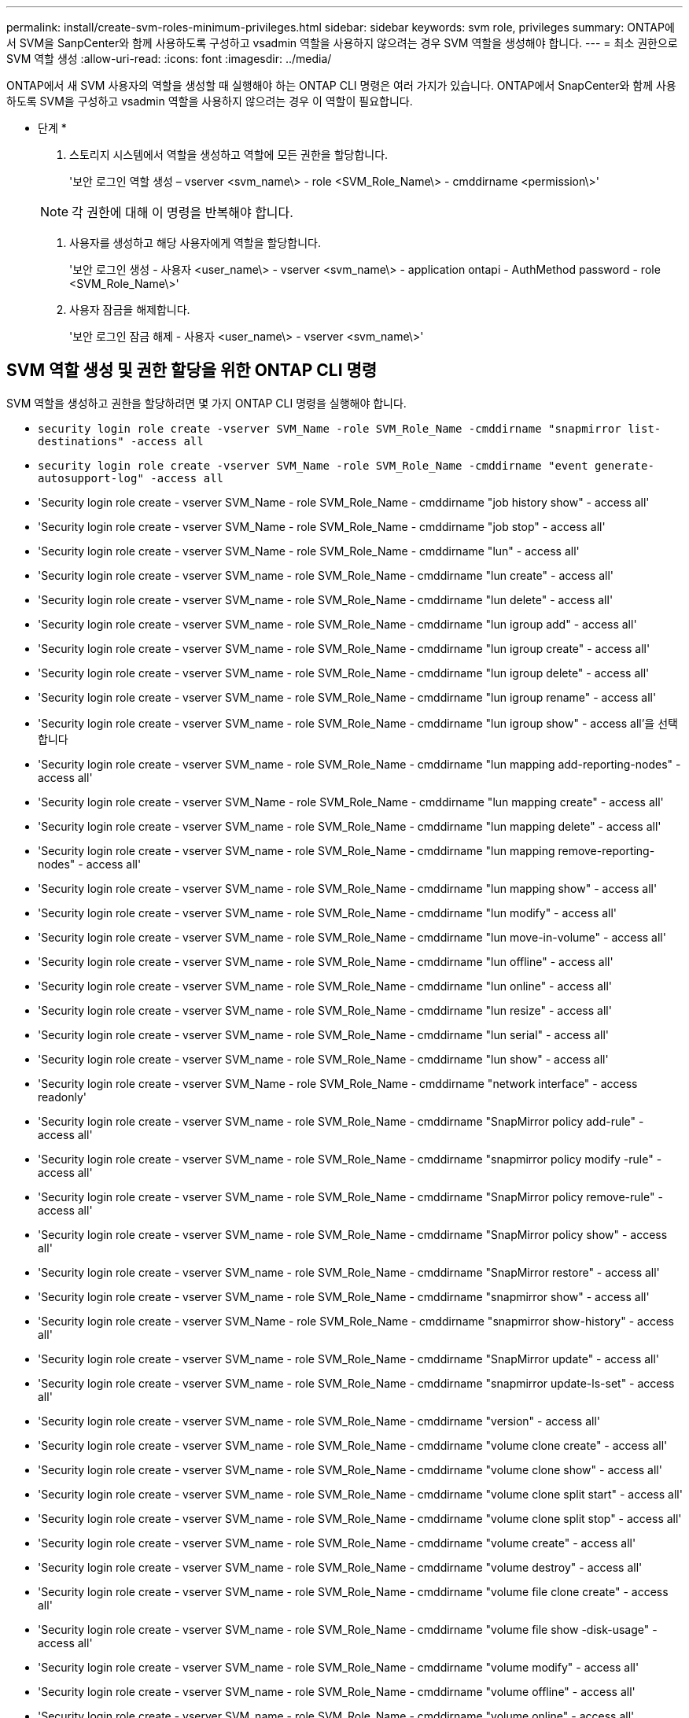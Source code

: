 ---
permalink: install/create-svm-roles-minimum-privileges.html 
sidebar: sidebar 
keywords: svm role, privileges 
summary: ONTAP에서 SVM을 SanpCenter와 함께 사용하도록 구성하고 vsadmin 역할을 사용하지 않으려는 경우 SVM 역할을 생성해야 합니다. 
---
= 최소 권한으로 SVM 역할 생성
:allow-uri-read: 
:icons: font
:imagesdir: ../media/


[role="lead"]
ONTAP에서 새 SVM 사용자의 역할을 생성할 때 실행해야 하는 ONTAP CLI 명령은 여러 가지가 있습니다. ONTAP에서 SnapCenter와 함께 사용하도록 SVM을 구성하고 vsadmin 역할을 사용하지 않으려는 경우 이 역할이 필요합니다.

* 단계 *

. 스토리지 시스템에서 역할을 생성하고 역할에 모든 권한을 할당합니다.
+
'보안 로그인 역할 생성 – vserver <svm_name\> - role <SVM_Role_Name\> - cmddirname <permission\>'

+

NOTE: 각 권한에 대해 이 명령을 반복해야 합니다.

. 사용자를 생성하고 해당 사용자에게 역할을 할당합니다.
+
'보안 로그인 생성 - 사용자 <user_name\> - vserver <svm_name\> - application ontapi - AuthMethod password - role <SVM_Role_Name\>'

. 사용자 잠금을 해제합니다.
+
'보안 로그인 잠금 해제 - 사용자 <user_name\> - vserver <svm_name\>'





== SVM 역할 생성 및 권한 할당을 위한 ONTAP CLI 명령

SVM 역할을 생성하고 권한을 할당하려면 몇 가지 ONTAP CLI 명령을 실행해야 합니다.

* `security login role create -vserver SVM_Name -role SVM_Role_Name -cmddirname "snapmirror list-destinations" -access all`
* `security login role create -vserver SVM_Name -role SVM_Role_Name -cmddirname "event generate-autosupport-log" -access all`
* 'Security login role create - vserver SVM_Name - role SVM_Role_Name - cmddirname "job history show" - access all'
* 'Security login role create - vserver SVM_Name - role SVM_Role_Name - cmddirname "job stop" - access all'
* 'Security login role create - vserver SVM_Name - role SVM_Role_Name - cmddirname "lun" - access all'
* 'Security login role create - vserver SVM_name - role SVM_Role_Name - cmddirname "lun create" - access all'
* 'Security login role create - vserver SVM_name - role SVM_Role_Name - cmddirname "lun delete" - access all'
* 'Security login role create - vserver SVM_name - role SVM_Role_Name - cmddirname "lun igroup add" - access all'
* 'Security login role create - vserver SVM_name - role SVM_Role_Name - cmddirname "lun igroup create" - access all'
* 'Security login role create - vserver SVM_name - role SVM_Role_Name - cmddirname "lun igroup delete" - access all'
* 'Security login role create - vserver SVM_name - role SVM_Role_Name - cmddirname "lun igroup rename" - access all'
* 'Security login role create - vserver SVM_name - role SVM_Role_Name - cmddirname "lun igroup show" - access all'을 선택합니다
* 'Security login role create - vserver SVM_name - role SVM_Role_Name - cmddirname "lun mapping add-reporting-nodes" - access all'
* 'Security login role create - vserver SVM_Name - role SVM_Role_Name - cmddirname "lun mapping create" - access all'
* 'Security login role create - vserver SVM_name - role SVM_Role_Name - cmddirname "lun mapping delete" - access all'
* 'Security login role create - vserver SVM_name - role SVM_Role_Name - cmddirname "lun mapping remove-reporting-nodes" - access all'
* 'Security login role create - vserver SVM_name - role SVM_Role_Name - cmddirname "lun mapping show" - access all'
* 'Security login role create - vserver SVM_name - role SVM_Role_Name - cmddirname "lun modify" - access all'
* 'Security login role create - vserver SVM_name - role SVM_Role_Name - cmddirname "lun move-in-volume" - access all'
* 'Security login role create - vserver SVM_name - role SVM_Role_Name - cmddirname "lun offline" - access all'
* 'Security login role create - vserver SVM_name - role SVM_Role_Name - cmddirname "lun online" - access all'
* 'Security login role create - vserver SVM_name - role SVM_Role_Name - cmddirname "lun resize" - access all'
* 'Security login role create - vserver SVM_name - role SVM_Role_Name - cmddirname "lun serial" - access all'
* 'Security login role create - vserver SVM_name - role SVM_Role_Name - cmddirname "lun show" - access all'
* 'Security login role create - vserver SVM_Name - role SVM_Role_Name - cmddirname "network interface" - access readonly'
* 'Security login role create - vserver SVM_name - role SVM_Role_Name - cmddirname "SnapMirror policy add-rule" - access all'
* 'Security login role create - vserver SVM_name - role SVM_Role_Name - cmddirname "snapmirror policy modify -rule" - access all'
* 'Security login role create - vserver SVM_name - role SVM_Role_Name - cmddirname "SnapMirror policy remove-rule" - access all'
* 'Security login role create - vserver SVM_name - role SVM_Role_Name - cmddirname "SnapMirror policy show" - access all'
* 'Security login role create - vserver SVM_name - role SVM_Role_Name - cmddirname "SnapMirror restore" - access all'
* 'Security login role create - vserver SVM_name - role SVM_Role_Name - cmddirname "snapmirror show" - access all'
* 'Security login role create - vserver SVM_Name - role SVM_Role_Name - cmddirname "snapmirror show-history" - access all'
* 'Security login role create - vserver SVM_name - role SVM_Role_Name - cmddirname "SnapMirror update" - access all'
* 'Security login role create - vserver SVM_name - role SVM_Role_Name - cmddirname "snapmirror update-ls-set" - access all'
* 'Security login role create - vserver SVM_name - role SVM_Role_Name - cmddirname "version" - access all'
* 'Security login role create - vserver SVM_name - role SVM_Role_Name - cmddirname "volume clone create" - access all'
* 'Security login role create - vserver SVM_name - role SVM_Role_Name - cmddirname "volume clone show" - access all'
* 'Security login role create - vserver SVM_name - role SVM_Role_Name - cmddirname "volume clone split start" - access all'
* 'Security login role create - vserver SVM_name - role SVM_Role_Name - cmddirname "volume clone split stop" - access all'
* 'Security login role create - vserver SVM_name - role SVM_Role_Name - cmddirname "volume create" - access all'
* 'Security login role create - vserver SVM_name - role SVM_Role_Name - cmddirname "volume destroy" - access all'
* 'Security login role create - vserver SVM_name - role SVM_Role_Name - cmddirname "volume file clone create" - access all'
* 'Security login role create - vserver SVM_name - role SVM_Role_Name - cmddirname "volume file show -disk-usage" - access all'
* 'Security login role create - vserver SVM_name - role SVM_Role_Name - cmddirname "volume modify" - access all'
* 'Security login role create - vserver SVM_name - role SVM_Role_Name - cmddirname "volume offline" - access all'
* 'Security login role create - vserver SVM_name - role SVM_Role_Name - cmddirname "volume online" - access all'
* 'Security login role create - vserver SVM_name - role SVM_Role_Name - cmddirname "volume qtree create" - access all'
* 'Security login role create - vserver SVM_name - role SVM_Role_Name - cmddirname "volume qtree delete" - access all'
* 'Security login role create - vserver SVM_name - role SVM_Role_Name - cmddirname "volume qtree modify" - access all'
* 'Security login role create - vserver SVM_name - role SVM_Role_Name - cmddirname "volume qtree show" - access all'
* 'Security login role create - vserver SVM_name - role SVM_Role_Name - cmddirname "volume restrict" - access all'
* 'Security login role create - vserver SVM_name - role SVM_Role_Name - cmddirname "volume show" - access all'
* 'Security login role create - vserver SVM_name - role SVM_Role_Name - cmddirname "volume snapshot create" - access all'
* 'Security login role create - vserver SVM_name - role SVM_Role_Name - cmddirname "volume snapshot delete" - access all'
* 'Security login role create - vserver SVM_name - role SVM_Role_Name - cmddirname "volume snapshot modify" - access all'
* 'Security login role create - vserver SVM_name - role SVM_Role_Name - cmddirname "volume snapshot rename" - access all'
* 'Security login role create - vserver SVM_name - role SVM_Role_Name - cmddirname "volume snapshot restore" - access all'
* 'Security login role create - vserver SVM_name - role SVM_Role_Name - cmddirname "volume snapshot restore-file" - access all'
* 'Security login role create - vserver SVM_name - role SVM_Role_Name - cmddirname "volume snapshot show" - access all'
* 'Security login role create - vserver SVM_name - role SVM_Role_Name - cmddirname "volume unmount" - access all'
* 'Security login role create - vserver SVM_name - role SVM_Role_Name - cmddirname "vserver cifs share create" - access all'
* 'Security login role create - vserver SVM_name - role SVM_Role_Name - cmddirname "vserver cifs share delete" - access all'
* 'Security login role create - vserver SVM_name - role SVM_Role_Name - cmddirname "vserver cifs share show" - access all'
* 'Security login role create - vserver SVM_name - role SVM_Role_Name - cmddirname "vserver cifs show" - access all'
* 'Security login role create - vserver SVM_name - role SVM_Role_Name - cmddirname "vserver export-policy create" - access all'
* 'Security login role create - vserver SVM_name - role SVM_Role_Name - cmddirname "vserver export-policy delete" - access all'
* 'Security login role create - vserver SVM_name - role SVM_Role_Name - cmddirname "vserver export-policy rule create" - access all'
* '보안 로그인 역할 생성 - vserver SVM_name - role SVM_Role_Name - cmddirname "vserver export-policy rule show" - access all'을 선택합니다
* 'Security login role create - vserver SVM_name - role SVM_Role_Name - cmddirname "vserver export-policy show" - access all'
* 'Security login role create - vserver SVM_Name - role SVM_Role_Name - cmddirname "vserver iscsi connection show" - access all'
* 'Security login role create - vserver SVM_name - role SVM_Role_Name - cmddirname "vserver" - access readonly'
* 'Security login role create - vserver SVM_name - role SVM_Role_Name - cmddirname "vserver export-policy" - access all'
* 'Security login role create - vserver SVM_name - role SVM_Role_Name - cmddirname "vserver iscsi" - access all'
* 'Security login role create - vserver SVM_Name - role SVM_Role_Name - cmddirname "volume clone split status" - access all'
* `security login role create -vserver SVM_name -role SVM_Role_Name -cmddirname "volume managed-feature" -access all`

